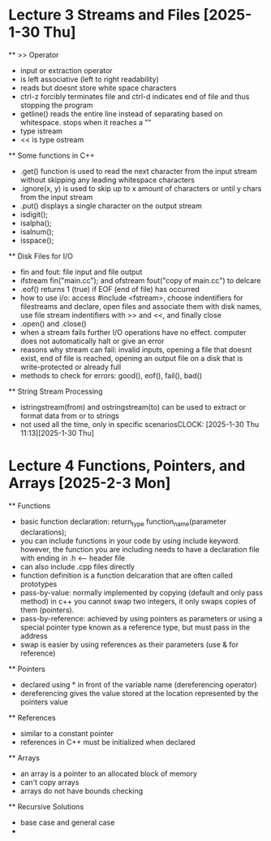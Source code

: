 * Lecture 3 Streams and Files [2025-1-30 Thu]
    ** >> Operator
        - input or extraction operator
        - is left associative (left to right readability)
        - reads but doesnt store white space characters 
        - ctrl-z forcibly terminates file and ctrl-d indicates end of file and thus stopping the program 
        - getline() reads the entire line instead of separating based on whitespace. stops when it reaches a "\n"
        - type istream
        - << is type ostream

    ** Some functions in C++
        - .get() function is used to read the next character from the input stream without skipping any leading whitespace characters
        - .ignore(x, y) is used to skip up to x amount of characters or until y chars from the input stream 
        - .put() displays a single character on the output stream
        - isdigit();
        - isalpha();
        - isalnum();
        - isspace();

   ** Disk Files for I/O
        - fin and fout: file input and file output
        - ifstream fin("main.cc"); and ofstream fout("copy of main.cc") to delcare 
        - .eof() returns 1 (true) if EOF (end of file) has occurred
        - how to use i/o: access #include <fstream>, choose indentifiers for filestreams and declare, open files and associate them with disk
          names, use file stream indentifiers with >> and <<, and finally close
        - .open() and .close()
        - when a stream fails further I/O operations have no effect. computer does not automatically halt or give an error
        - reasons why stream can fail: invalid inputs, opening a file that doesnt exist, end of file is reached, opening an output file on a
          disk that is write-protected or already full
        - methods to check for errors: good(), eof(), fail(), bad()

    ** String Stream Processing
        - istringstream(from) and ostringstream(to) can be used to extract or format data from or to strings
        - not used all the time, only in specific scenariosCLOCK: [2025-1-30 Thu 11:13][2025-1-30 Thu]

* Lecture 4 Functions, Pointers, and Arrays [2025-2-3 Mon]
  ** Functions
    - basic function declaration: return_type function_name(parameter declarations);
    - you can include functions in your code by using include keyword. however, the function you are including needs to have a declaration file with
      ending in .h <-- header file
    - can also include .cpp files directly
    - function definition is a function delcaration that are often called prototypes
    - pass-by-value: normally implemented by copying (default and only pass method) in c++ you cannot swap two integers, it only swaps copies 
      of them (pointers).
    - pass-by-reference: achieved by using pointers as parameters or using a special pointer type known as a reference type, but must pass in the
      address
    - swap is easier by using references as their parameters (use & for reference)

  ** Pointers
    - declared using * in front of the variable name (dereferencing operator)
    - dereferencing gives the value stored at the location represented by the pointers value

  ** References
    - similar to a constant pointer
    - references in C++ must be initialized when declared

  ** Arrays
    - an array is a pointer to an allocated block of memory
    - can't copy arrays 
    - arrays do not have bounds checking

  ** Recursive Solutions
    - base case and general case
    - 